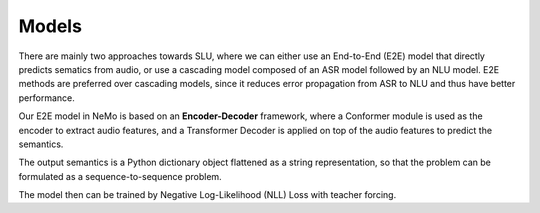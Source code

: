 Models
======

There are mainly two approaches towards SLU, where we can either use an End-to-End (E2E) model that directly predicts sematics from audio, or use a cascading model composed of an ASR model followed by an NLU model. E2E methods are preferred over cascading models, since it reduces error propagation from ASR to NLU and thus have better performance.

Our E2E model in NeMo is based on an **Encoder-Decoder** framework, where a Conformer module is used as the encoder to extract audio features, and a Transformer Decoder is applied on top of the audio features to predict the semantics.

.. image:: images/framework.png
        :align: center
        :scale: 70%
        :alt: slu_framework

The output semantics is a Python dictionary object flattened as a string representation, so that the problem can be formulated as a sequence-to-sequence problem.

The model then can be trained by Negative Log-Likelihood (NLL) Loss with teacher forcing.
